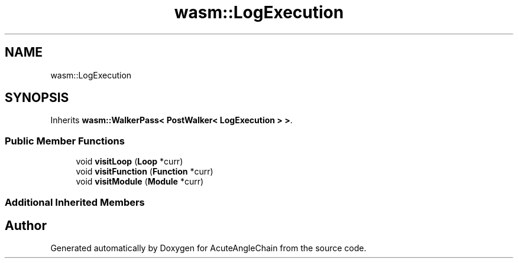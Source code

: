 .TH "wasm::LogExecution" 3 "Sun Jun 3 2018" "AcuteAngleChain" \" -*- nroff -*-
.ad l
.nh
.SH NAME
wasm::LogExecution
.SH SYNOPSIS
.br
.PP
.PP
Inherits \fBwasm::WalkerPass< PostWalker< LogExecution > >\fP\&.
.SS "Public Member Functions"

.in +1c
.ti -1c
.RI "void \fBvisitLoop\fP (\fBLoop\fP *curr)"
.br
.ti -1c
.RI "void \fBvisitFunction\fP (\fBFunction\fP *curr)"
.br
.ti -1c
.RI "void \fBvisitModule\fP (\fBModule\fP *curr)"
.br
.in -1c
.SS "Additional Inherited Members"


.SH "Author"
.PP 
Generated automatically by Doxygen for AcuteAngleChain from the source code\&.
